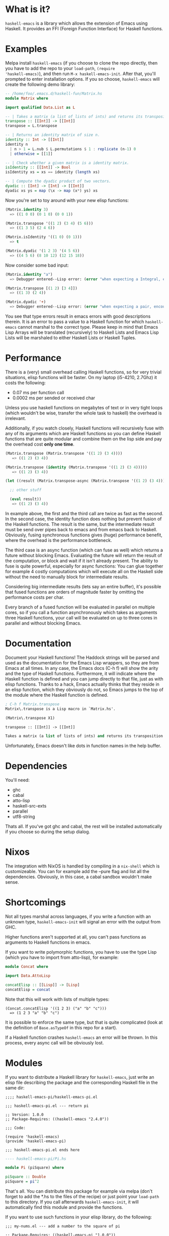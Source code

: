 [[http://melpa.org/#/haskell-emacs][file:http://melpa.org/packages/haskell-emacs-badge.svg]]

* What is it?
=haskell-emacs= is a library which allows the extension of Emacs using
Haskell.  It provides an FFI (Foreign Function Interface) for Haskell
functions.

* Examples
Melpa install =haskell-emacs= (if you choose to clone the repo
directly, then you have to add the repo to your =load-path=, =(require
'haskell-emacs)=), and then run =M-x haskell-emacs-init=.  After that,
you'll prompted to enter installation options.  If you so choose,
=haskell-emacs= will create the following demo library:

#+BEGIN_SRC haskell
-- /home/foo/.emacs.d/haskell-fun/Matrix.hs
module Matrix where

import qualified Data.List as L

-- | Takes a matrix (a list of lists of ints) and returns its transposition.
transpose :: [[Int]] -> [[Int]]
transpose = L.transpose

-- | Returns an identity matrix of size n.
identity :: Int -> [[Int]]
identity n
  | n > 1 = L.nub $ L.permutations $ 1 : replicate (n-1) 0
  | otherwise = [[1]]

-- | Check whether a given matrix is a identity matrix.
isIdentity :: [[Int]] -> Bool
isIdentity xs = xs == identity (length xs)

-- | Compute the dyadic product of two vectors.
dyadic :: [Int] -> [Int] -> [[Int]]
dyadic xs ys = map (\x -> map (x*) ys) xs
#+END_SRC

Now you're set to toy around with your new elisp functions:
#+BEGIN_SRC emacs-lisp
(Matrix.identity 3)
  => ((1 0 0) (0 1 0) (0 0 1))

(Matrix.transpose '((1 2) (3 4) (5 6)))
  => ((1 3 5) (2 4 6))

(Matrix.isIdentity '((1 0) (0 1)))
  => t

(Matrix.dyadic '(1 2 3) '(4 5 6))
  => ((4 5 6) (8 10 12) (12 15 18))
#+END_SRC

Now consider some bad input:
#+BEGIN_SRC emacs-lisp
(Matrix.identity "a")
  => Debugger entered--Lisp error: (error "when expecting a Integral, encountered string instead")

(Matrix.transpose [(1 2) [3 4]])
  => ((1 3) (2 4))

(Matrix.dyadic '+)
  => Debugger entered--Lisp error: (error "when expecting a pair, encountered symbol instead")
#+END_SRC

You see that type errors result in emacs errors with good descriptions
therein. It is an error to pass a value to a Haskell function for
which =haskell-emacs= cannot marshal to the correct type. Please keep in
mind that Emacs Lisp Arrays will be translated (recursively) to
Haskell Lists and Emacs Lisp Lists will be marshaled to either Haskell
Lists or Haskell Tuples.

* Performance
There is a (very) small overhead calling Haskell functions, so for very
trivial situations, elisp functions will be faster.  On my laptop
(i5-4210, 2.7Ghz) it costs the following:
- 0.07 ms per function call
- 0.0002 ms per sended or received char

Unless you use haskell functions on megabytes of text or in very tight
loops (which wouldn't be wise, transfer the whole task to haskell) the
overhead is irrelevant.

Additionally, if you watch closely, Haskell functions will recursively
fuse with any of its arguments which are Haskell functions so you can
define Haskell functions that are quite modular and combine them on
the lisp side and pay the overhead cost *only one time*.

#+BEGIN_SRC emacs-lisp
  (Matrix.transpose (Matrix.transpose '((1 2) (3 4))))
     => ((1 2) (3 4))

  (Matrix.transpose (identity (Matrix.transpose '((1 2) (3 4)))))
     => ((1 2) (3 4))

  (let ((result (Matrix.transpose-async (Matrix.transpose '((1 2) (3 4))))))

    ;; other stuff

    (eval result))
     => ((1 2) (3 4))
#+END_SRC

In example above, the first and the third call are twice as fast as
the second.  In the second case, the identity function does nothing
but prevent fusion of the Haskell functions.  The result is the same,
but the intermediate result must be send over pipes back to emacs and
from emacs back to Haskell.  Obviously, fusing synchronous functions
gives (huge) performance benefit, where the overhead is the
performance bottleneck.

The third case is an async function (which can fuse as well)
which returns a future without blocking Emacs.  Evaluating the future
will return the result of the computation, or block and wait if it
isn't already present.  The ability to fuse is quite powerful,
especially for async functions: You can glue together for example 4
costly computations which will execute all on the Haskell side without
the need to manually block for intermediate results.

Considering big intermediate results (lets say an entire buffer), it's
possible that fused functions are orders of magnitude faster by
omitting the performance costs per char.

Every branch of a fused function will be evaluated in parallel on
multiple cores, so if you call a function asynchronously which takes
as arguments three Haskell functions, your call will be evaluated on
up to three cores in parallel and without blocking Emacs.

* Documentation
Document your Haskell functions!  The Haddock strings will be parsed
and used as the documentation for the Emacs Lisp wrappers, so they are
from Emacs at all times.  In any case, the Emacs docs (C-h f) will
show the arity and the type of Haskell functions.  Furthermore, it
will indicate where the Haskell function is defined and you can jump
directly to that file, just as with elisp functions.  Thanks to a
hack, Emacs actually thinks that they reside in an elisp function, which
they obviously do not, so Emacs jumps to the top of the module where the
Haskell function is defined.

#+BEGIN_SRC emacs-lisp
; C-h f Matrix.transpose
Matrix\.transpose is a Lisp macro in `Matrix.hs'.

(Matrix\.transpose X1)

transpose :: [[Int]] -> [[Int]]

Takes a matrix (a list of lists of ints) and returns its transposition.
#+END_SRC

Unfortunately, Emacs doesn't like dots in function names in the help
buffer.
* Dependencies
You'll need:
- ghc
- cabal
- atto-lisp
- haskell-src-exts
- parallel
- utf8-string

Thats all.  If you've got ghc and cabal, the rest will be installed
automatically if you choose so during the setup dialog.
* Nixos
The integration with NixOS is handled by compiling in a =nix-shell=
which is customizeable.  You can for example add the --pure flag and
list all the dependencies.  Obviously, in this case, a cabal sandbox
wouldn't make sense.
* Shortcomings
Not all types marshal across languages, if you write a function with
an unknown type, =haskell-emacs-init= will signal an error with the
output from GHC.

Higher functions aren't supported at all, you can't pass functions as
arguments to Haskell functions in emacs.

If you want to write polymorphic functions, you have to use the type
Lisp (which you have to import from atto-lisp), for example:

#+BEGIN_SRC haskell
module Concat where

import Data.AttoLisp

concatElisp :: [[Lisp]] -> [Lisp]
concatElisp = concat
#+END_SRC

Note that this will work with lists of multiple types:

#+BEGIN_SRC elisp
(Concat.concatElisp '((1 2 3) ("a" "b" "c")))
  => (1 2 3 "a" "b" "c")
#+END_SRC

It is possible to enforce the same type, but that is quite complicated
(look at the definition of =Base.asTypeOf= in this repo for a start).

If a Haskell function crashes =haskell-emacs= an error will be thrown.
In this process, every async call will be obviously lost.
* Modules
If you want to distribute a Haskell library for =haskell-emacs=,
just write an elisp file describing the package and the
corresponding Haskell file in the same dir:
#+BEGIN_SRC elisp
;;;; haskell-emacs-pi/haskell-emacs-pi.el

;;; haskell-emacs-pi.el --- return pi

;; Version: 1.0.0
;; Package-Requires: ((haskell-emacs "2.4.0"))

;;; Code:

(require 'haskell-emacs)
(provide 'haskell-emacs-pi)

;;; haskell-emacs-pi.el ends here
#+END_SRC

#+BEGIN_SRC haskell
---- haskell-emacs-pi/Pi.hs

module Pi (piSquare) where

piSquare :: Double
piSquare = pi^2
#+END_SRC

That's all.  You can distribute this package for example via
melpa (don't forget to add the *.hs to the files of the recipe)
or just point your =load-path= to this directory.  If you call
afterwards =haskell-emacs-init=, it will automatically find this
module and provide the functions.

If you want to use such functions in your elisp library, do the following:

#+BEGIN_SRC elisp
;;; my-nums.el --- add a number to the square of pi

;; Package-Requires: ((haskell-emacs-pi "1.0.0"))

;;; Code:

(require 'haskell-emacs-pi)
(eval-when-compile (haskell-emacs-init))

;;;### autoload
(defun my-nums (arg)
  (+ arg (Pi.piSquare)))

;;; my-nums.el ends here
#+END_SRC

* Fancy Stuff
One of the mind bending aspects is that it supports as input and as
output type lisp expressions.  If you import Data.AttoLisp, you can
write functons of type Lisp -> Lisp.  The returned Lisp will be
evaluated (and not only returned) by emacs, so you can use
=haskell-emacs= as an macro-engine written in Haskell.  It even allows
you to instruct emacs to do impure things, like moving the point,
apply an emacs function and call with the result of this function a
=haskell-emacs= function...

You can only register pure functions to =haskell-emacs=, but you can --
if you dare -- use unsafePerformIO and you can use the Haskell FFI.
* Contribute
I highly encourage contributions of all sorts.  If you notice a
feature that doesn't behave as you would like or simply doesn't exist,
let me know in an issue and I'll respond ASAP!
